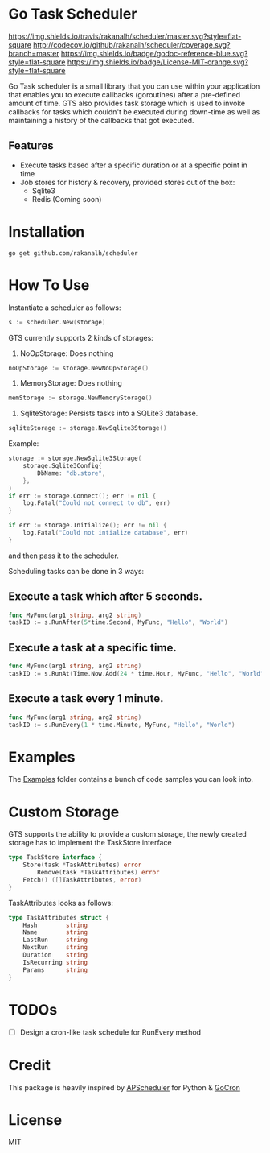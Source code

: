 * Go Task Scheduler
[[https://travis-ci.org/rakanalh/scheduler][https://img.shields.io/travis/rakanalh/scheduler/master.svg?style=flat-square]] [[http://codecov.io/github/rakanalh/scheduler?branch=master][http://codecov.io/github/rakanalh/scheduler/coverage.svg?branch=master]] [[https://godoc.org/github.com/rakanalh/scheduler][https://img.shields.io/badge/godoc-reference-blue.svg?style=flat-square]] [[https://github.com/rakanalh/scheduler/blob/master/LICENSE.txt][https://img.shields.io/badge/License-MIT-orange.svg?style=flat-square]]



Go Task scheduler is a small library that you can use within your application that enables you to execute callbacks (goroutines) after a pre-defined
amount of time. GTS also provides task storage which is used to invoke callbacks for tasks which couldn't be executed
during down-time as well as maintaining a history of the callbacks that got executed.

** Features
- Execute tasks based after a specific duration or at a specific point in time
- Job stores for history & recovery, provided stores out of the box:
 - Sqlite3
 - Redis (Coming soon)

* Installation
#+BEGIN_SRC shell
go get github.com/rakanalh/scheduler
#+END_SRC

* How To Use

Instantiate a scheduler as follows:

#+BEGIN_SRC go
s := scheduler.New(storage)
#+END_SRC

GTS currently supports 2 kinds of storages:
1. NoOpStorage: Does nothing
#+BEGIN_SRC go
noOpStorage := storage.NewNoOpStorage()
#+END_SRC
2. MemoryStorage: Does nothing
#+BEGIN_SRC go
memStorage := storage.NewMemoryStorage()
#+END_SRC
2. SqliteStorage: Persists tasks into a SQLite3 database.
#+BEGIN_SRC go
sqliteStorage := storage.NewSqlite3Storage()
#+END_SRC

Example:
#+BEGIN_SRC go
storage := storage.NewSqlite3Storage(
	storage.Sqlite3Config{
		DbName: "db.store",
	},
)
if err := storage.Connect(); err != nil {
	log.Fatal("Could not connect to db", err)
}

if err := storage.Initialize(); err != nil {
	log.Fatal("Could not intialize database", err)
}
#+END_SRC

and then pass it to the scheduler.

Scheduling tasks can be done in 3 ways:

** Execute a task which after 5 seconds.
#+BEGIN_SRC go
func MyFunc(arg1 string, arg2 string)
taskID := s.RunAfter(5*time.Second, MyFunc, "Hello", "World")
#+END_SRC

** Execute a task at a specific time.
#+BEGIN_SRC go
func MyFunc(arg1 string, arg2 string)
taskID := s.RunAt(Time.Now.Add(24 * time.Hour, MyFunc, "Hello", "World")
#+END_SRC

** Execute a task every 1 minute.
#+BEGIN_SRC go
func MyFunc(arg1 string, arg2 string)
taskID := s.RunEvery(1 * time.Minute, MyFunc, "Hello", "World")
#+END_SRC

* Examples

The [[https://github.com/rakanalh/scheduler/tree/master/_example/][Examples]] folder contains a bunch of code samples you can look into.

* Custom Storage

GTS supports the ability to provide a custom storage, the newly created storage has to implement the TaskStore interface

#+BEGIN_SRC go
type TaskStore interface {
	Store(task *TaskAttributes) error
        Remove(task *TaskAttributes) error
	Fetch() ([]TaskAttributes, error)
}
#+END_SRC

TaskAttributes looks as follows:
#+BEGIN_SRC go
type TaskAttributes struct {
	Hash        string
	Name        string
	LastRun     string
	NextRun     string
	Duration    string
	IsRecurring string
	Params      string
}
#+END_SRC

* TODOs
- [ ] Design a cron-like task schedule for RunEvery method

* Credit
This package is heavily inspired by [[https://github.com/agronholm/apscheduler/][APScheduler]] for Python & [[https://github.com/jasonlvhit/gocron][GoCron]]

* License

MIT
